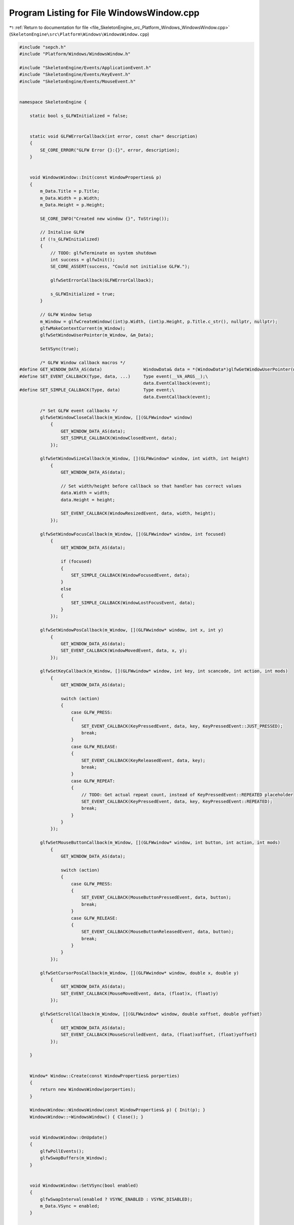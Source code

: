 
.. _program_listing_file_SkeletonEngine_src_Platform_Windows_WindowsWindow.cpp:

Program Listing for File WindowsWindow.cpp
==========================================

|exhale_lsh| :ref:`Return to documentation for file <file_SkeletonEngine_src_Platform_Windows_WindowsWindow.cpp>` (``SkeletonEngine\src\Platform\Windows\WindowsWindow.cpp``)

.. |exhale_lsh| unicode:: U+021B0 .. UPWARDS ARROW WITH TIP LEFTWARDS

.. code-block:: cpp

   
   #include "sepch.h"
   #include "Platform/Windows/WindowsWindow.h"
   
   #include "SkeletonEngine/Events/ApplicationEvent.h"
   #include "SkeletonEngine/Events/KeyEvent.h"
   #include "SkeletonEngine/Events/MouseEvent.h"
   
   
   namespace SkeletonEngine {
   
       static bool s_GLFWInitialized = false;
   
   
       static void GLFWErrorCallback(int error, const char* description)
       {
           SE_CORE_ERROR("GLFW Error {}:{}", error, description);
       }
   
   
       void WindowsWindow::Init(const WindowProperties& p)
       {
           m_Data.Title = p.Title;
           m_Data.Width = p.Width;
           m_Data.Height = p.Height;
   
           SE_CORE_INFO("Created new window {}", ToString());
   
           // Initalise GLFW
           if (!s_GLFWInitialized)
           {
               // TODO: glfwTerminate on system shutdown
               int success = glfwInit();
               SE_CORE_ASSERT(success, "Could not initialise GLFW.");
   
               glfwSetErrorCallback(GLFWErrorCallback);
   
               s_GLFWInitialized = true;
           }
   
           // GLFW Window Setup
           m_Window = glfwCreateWindow((int)p.Width, (int)p.Height, p.Title.c_str(), nullptr, nullptr);
           glfwMakeContextCurrent(m_Window);
           glfwSetWindowUserPointer(m_Window, &m_Data);
           
           SetVSync(true);
                   
           /* GLFW Window callback macros */
   #define GET_WINDOW_DATA_AS(data)                WindowData& data = *(WindowData*)glfwGetWindowUserPointer(window);
   #define SET_EVENT_CALLBACK(Type, data, ...)     Type event(__VA_ARGS__);\
                                                   data.EventCallback(event);
   #define SET_SIMPLE_CALLBACK(Type, data)         Type event;\
                                                   data.EventCallback(event);
           
           /* Set GLFW event callbacks */
           glfwSetWindowCloseCallback(m_Window, [](GLFWwindow* window)
               {
                   GET_WINDOW_DATA_AS(data);
                   SET_SIMPLE_CALLBACK(WindowClosedEvent, data);
               });
   
           glfwSetWindowSizeCallback(m_Window, [](GLFWwindow* window, int width, int height)
               {
                   GET_WINDOW_DATA_AS(data);
                   
                   // Set width/height before callback so that handler has correct values
                   data.Width = width;
                   data.Height = height;
                   
                   SET_EVENT_CALLBACK(WindowResizedEvent, data, width, height);
               });
   
           glfwSetWindowFocusCallback(m_Window, [](GLFWwindow* window, int focused)
               {
                   GET_WINDOW_DATA_AS(data);
   
                   if (focused)
                   {
                       SET_SIMPLE_CALLBACK(WindowFocusedEvent, data);
                   }
                   else
                   {
                       SET_SIMPLE_CALLBACK(WindowLostFocusEvent, data);
                   }
               });
   
           glfwSetWindowPosCallback(m_Window, [](GLFWwindow* window, int x, int y)
               {
                   GET_WINDOW_DATA_AS(data);
                   SET_EVENT_CALLBACK(WindowMovedEvent, data, x, y);
               });
   
           glfwSetKeyCallback(m_Window, [](GLFWwindow* window, int key, int scancode, int action, int mods)
               {
                   GET_WINDOW_DATA_AS(data);
   
                   switch (action)
                   {
                       case GLFW_PRESS:
                       {
                           SET_EVENT_CALLBACK(KeyPressedEvent, data, key, KeyPressedEvent::JUST_PRESSED);
                           break;
                       }
                       case GLFW_RELEASE:
                       {
                           SET_EVENT_CALLBACK(KeyReleasedEvent, data, key);
                           break;
                       }
                       case GLFW_REPEAT:
                       {
                           // TODO: Get actual repeat count, instead of KeyPressedEvent::REPEATED placeholder
                           SET_EVENT_CALLBACK(KeyPressedEvent, data, key, KeyPressedEvent::REPEATED);
                           break;
                       }
                   }
               });
           
           glfwSetMouseButtonCallback(m_Window, [](GLFWwindow* window, int button, int action, int mods)
               {
                   GET_WINDOW_DATA_AS(data);
   
                   switch (action)
                   {
                       case GLFW_PRESS:
                       {
                           SET_EVENT_CALLBACK(MouseButtonPressedEvent, data, button);
                           break;
                       }
                       case GLFW_RELEASE:
                       {
                           SET_EVENT_CALLBACK(MouseButtonReleasedEvent, data, button);
                           break;
                       }
                   }
               });
   
           glfwSetCursorPosCallback(m_Window, [](GLFWwindow* window, double x, double y)
               {
                   GET_WINDOW_DATA_AS(data);
                   SET_EVENT_CALLBACK(MouseMovedEvent, data, (float)x, (float)y)
               });
   
           glfwSetScrollCallback(m_Window, [](GLFWwindow* window, double xoffset, double yoffset)
               {
                   GET_WINDOW_DATA_AS(data);
                   SET_EVENT_CALLBACK(MouseScrolledEvent, data, (float)xoffset, (float)yoffset)
               });
   
       }
   
   
       Window* Window::Create(const WindowProperties& porperties)
       {
           return new WindowsWindow(porperties);
       }
   
       WindowsWindow::WindowsWindow(const WindowProperties& p) { Init(p); }
       WindowsWindow::~WindowsWindow() { Close(); }
   
   
       void WindowsWindow::OnUpdate()
       {
           glfwPollEvents();
           glfwSwapBuffers(m_Window);
       }
   
   
       void WindowsWindow::SetVSync(bool enabled)
       {
           glfwSwapInterval(enabled ? VSYNC_ENABLED : VSYNC_DISABLED);
           m_Data.VSync = enabled;
       }
   
   
       bool WindowsWindow::IsVSync() const
       {
           return m_Data.VSync;
       }
   
   
       void WindowsWindow::Close()
       {
           SE_CORE_INFO("Closed window {}", ToString());
           glfwDestroyWindow(m_Window);
       }
   }
